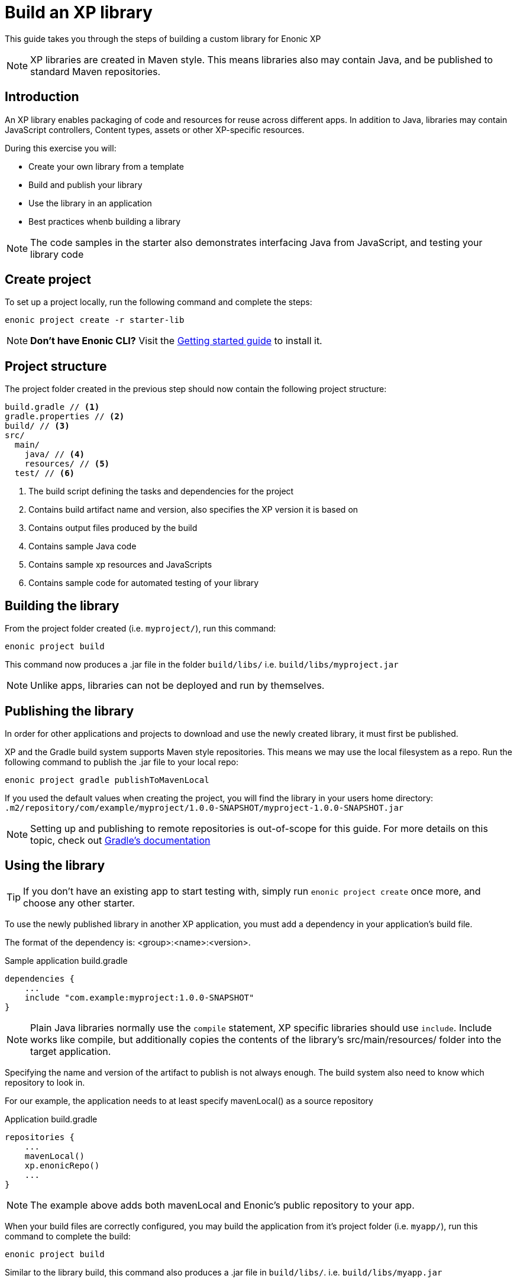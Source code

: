 = Build an XP library

This guide takes you through the steps of building a custom library for Enonic XP

NOTE: XP libraries are created in Maven style. This means libraries also may contain Java, and be published to standard Maven repositories.

== Introduction

An XP library enables packaging of code and resources for reuse across different apps.
In addition to Java, libraries may contain JavaScript controllers,  Content types, assets or other XP-specific resources.

During this exercise you will:

* Create your own library from a template
* Build and publish your library
* Use the library in an application
* Best practices whenb building a library

[NOTE]
====
The code samples in the starter also demonstrates interfacing Java from JavaScript, and testing your library code
====

== Create project

To set up a project locally, run the following command and complete the steps:

  enonic project create -r starter-lib

NOTE: *Don't have Enonic CLI?* Visit the https://developer.enonic.com/start[Getting started guide] to install it.


== Project structure

The project folder created in the previous step should now contain the following project structure:

[source,files]
----
build.gradle // <1>
gradle.properties // <2>
build/ // <3>
src/
  main/
    java/ // <4>
    resources/ // <5>
  test/ // <6>
----

<1> The build script defining the tasks and dependencies for the project
<2> Contains build artifact name and version, also specifies the XP version it is based on
<3> Contains output files produced by the build
<4> Contains sample Java code
<5> Contains sample xp resources and JavaScripts
<6> Contains sample code for automated testing of your library


== Building the library

From the project folder created (i.e. `myproject/`), run this command:

  enonic project build

This command now produces a .jar file in the folder `build/libs/` i.e. `build/libs/myproject.jar`

NOTE: Unlike apps, libraries can not be deployed and run by themselves.


== Publishing the library

In order for other applications and projects to download and use the newly created library,
it must first be published.

XP and the Gradle build system supports Maven style repositories.
This means we may use the local filesystem as a repo.
Run the following command to publish the .jar file to your local repo:

  enonic project gradle publishToMavenLocal

If you used the default values when creating the project, you will find the library in your users home directory:
`.m2/repository/com/example/myproject/1.0.0-SNAPSHOT/myproject-1.0.0-SNAPSHOT.jar`


[NOTE]
====
Setting up and publishing to remote repositories is out-of-scope for this guide.
For more details on this topic, check out https://docs.gradle.org/current/userguide/publishing_setup.html[Gradle's documentation]
====


== Using the library

TIP: If you don't have an existing app to start testing with, simply run `enonic project create` once more, and choose any other starter.

To use the newly published library in another XP application,
you must add a dependency in your application's build file.

The format of the dependency is: <group>:<name>:<version>.

.Sample application build.gradle
[source,groovy]
----
dependencies {
    ...
    include "com.example:myproject:1.0.0-SNAPSHOT"
}
----

[NOTE]
====
Plain Java libraries normally use the `compile` statement,
XP specific libraries should use `include`.
Include works like compile, but additionally copies the contents of the library's src/main/resources/ folder into the target application.
====

Specifying the name and version of the artifact to publish is not always enough.
The build system also need to know which repository to look in.

For our example, the application needs to at least specify mavenLocal() as a source repository

.Application build.gradle
[source,groovy]
----
repositories {
    ...
    mavenLocal()
    xp.enonicRepo()
    ...
}
----

NOTE: The example above adds both mavenLocal and Enonic's public repository to your app.

When your build files are correctly configured, you may build the application from it's project folder (i.e. `myapp/`),
run this command to complete the build:

  enonic project build

Similar to the library build, this command also produces a .jar file in `build/libs/`. i.e. `build/libs/myapp.jar`

NOTE: To see the actual structure of the build, you may decompress the jar file

The library can now be used from any JavaScript controller in the app, simply by requiring the lib and calling any exported functions:

.Example code to use the controller `src/resources/lib/example/js-lib` from the library
[source,JavaScript]
----
var myLib = require('/lib/example/js-lib');

exports.get = function (req) {
    var statement = myLib.hello('world');

    return {
        body: statement
    }
};
----


== Resource merging

JavaScript, assets, schemas and other resources in the library's `src/main/resources/` folder will be merged into the target application.

As such, files will be found in the same location they are placed in the library.
This actually means that the target application can use any resource as if were created locally within the app.

NOTE: The resource files of your application will always override same-name-files in a library. This may be useful if you want to replace one or more files from a library.

[TIP]
====
To avoid conflicts, library developers should give their controllers a unique name/path i.e. `src/main/resources/lib/<unique-path-or-lib-name>.js`.
This simplifies use of exports, and prevents collision with other libraries used by the app.
====

== Java

In the end, an XP library is compiled into a standard Java Archive ()`.jar` file).
This means it may also contain Java classes.

Java packages and classes must be placed under path ``src/main/java``.
They will be compiled and included in the library by the Gradle build system.

Your project contains an example of how to add and use Java in your library.

== Testing
Just like any other application or project, you may write tests to verify your code.
The library starter includes examples on how to write tests and run them during compilation.

All tests must be placed under ``src/test/``
Additionally, your build file must have testCompile statements to run tests.

.build.gradle with support for running tests
[source,JavaScript]
----
dependencies {
    ...
    testCompile "com.enonic.xp:testing:${xpVersion}"
    testCompile 'org.mockito:mockito-core:2.+'
    testCompile 'junit:junit:4.12'
}
----
